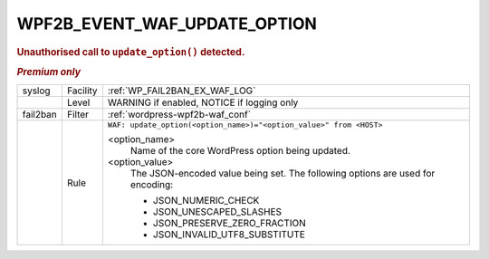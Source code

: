 .. _WPF2B_EVENT_WAF_UPDATE_OPTION:

WPF2B_EVENT_WAF_UPDATE_OPTION
-----------------------------

.. rubric:: Unauthorised call to ``update_option()`` detected.
.. rubric:: *Premium only*

+----------+----------+----------------------------------------------------------------------------------+
| syslog   | Facility | :ref:`WP_FAIL2BAN_EX_WAF_LOG`                                                    |
+----------+----------+----------------------------------------------------------------------------------+
|          | Level    | WARNING if enabled, NOTICE if logging only                                       |
+----------+----------+----------------------------------------------------------------------------------+
| fail2ban | Filter   | :ref:`wordpress-wpf2b-waf_conf`                                                  |
+----------+----------+----------------------------------------------------------------------------------+
|          | Rule     | ``WAF: update_option(<option_name>)="<option_value>" from <HOST>``               |
|          |          |                                                                                  |
|          |          | <option_name>                                                                    |
|          |          |   Name of the core WordPress option being updated.                               |
|          |          | <option_value>                                                                   |
|          |          |   The JSON-encoded value being set. The following options are used for encoding: |
|          |          |                                                                                  |
|          |          |   * JSON_NUMERIC_CHECK                                                           |
|          |          |   * JSON_UNESCAPED_SLASHES                                                       |
|          |          |   * JSON_PRESERVE_ZERO_FRACTION                                                  |
|          |          |   * JSON_INVALID_UTF8_SUBSTITUTE                                                 |
+----------+----------+----------------------------------------------------------------------------------+

.. versionadded:: 5.1.0
